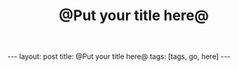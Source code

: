 #+TITLE: @Put your title here@
#+STARTUP: showall
#+OPTIONS: toc:nil
#+BEGIN_EXPORT html
---
layout: post
title: @Put your title here@
tags: [tags, go, here]
---
<link rel="stylesheet" type="text/css" href="/assets/main.css" />
<link rel="stylesheet" type="text/css" href="/_orgcss/site.css" />
#+END_EXPORT
#+TOC: headlines 2
